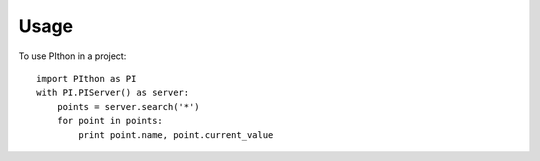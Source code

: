 =====
Usage
=====

To use PIthon in a project::

    import PIthon as PI
    with PI.PIServer() as server:
        points = server.search('*')
        for point in points:
            print point.name, point.current_value
